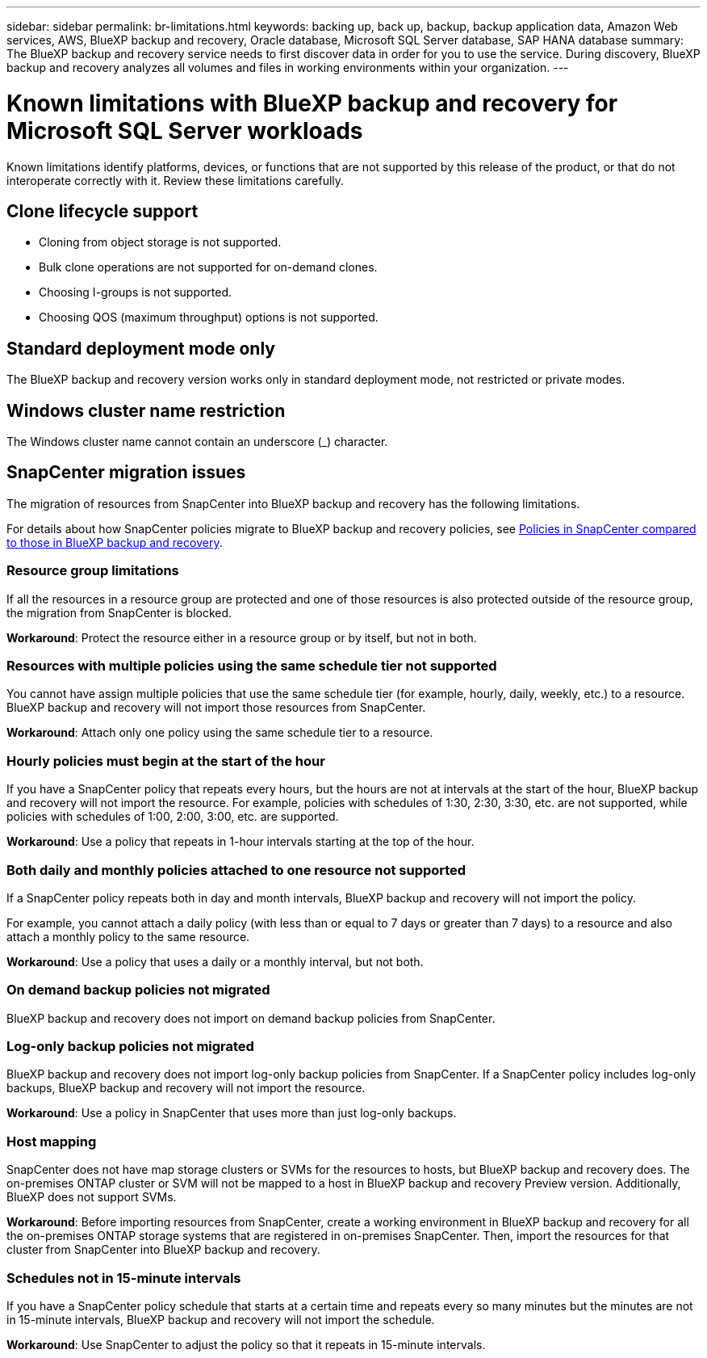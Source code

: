 ---
sidebar: sidebar
permalink: br-limitations.html
keywords: backing up, back up, backup, backup application data, Amazon Web services, AWS, BlueXP backup and recovery, Oracle database, Microsoft SQL Server database, SAP HANA database
summary: The BlueXP backup and recovery service needs to first discover data in order for you to use the service. During discovery, BlueXP backup and recovery analyzes all volumes and files in working environments within your organization. 
---

= Known limitations with BlueXP backup and recovery for Microsoft SQL Server workloads
:hardbreaks:
:nofooter:
:icons: font
:linkattrs:
:imagesdir: ./media/

[.lead]
Known limitations identify platforms, devices, or functions that are not supported by this release of the product, or that do not interoperate correctly with it. Review these limitations carefully.

== Clone lifecycle support

* Cloning from object storage is not supported.
* Bulk clone operations are not supported for on-demand clones.
* Choosing I-groups is not supported.
* Choosing QOS (maximum throughput) options is not supported.

== Standard deployment mode only
The BlueXP backup and recovery version works only in standard deployment mode, not restricted or private modes. 


== Windows cluster name restriction

The Windows cluster name cannot contain an underscore (_) character.


== SnapCenter migration issues

The migration of resources from SnapCenter into BlueXP backup and recovery has the following limitations.

For details about how SnapCenter policies migrate to BlueXP backup and recovery policies, see link:reference-policy-differences-snapcenter.html[Policies in SnapCenter compared to those in BlueXP backup and recovery].

=== Resource group limitations 

If all the resources in a resource group are protected and one of those resources is also protected outside of the resource group, the migration from SnapCenter is blocked. 

*Workaround*: Protect the resource either in a resource group or by itself, but not in both. 

=== Resources with multiple policies using the same schedule tier not supported

You cannot have assign multiple policies that use the same schedule tier (for example, hourly, daily, weekly, etc.) to a resource. BlueXP backup and recovery will not import those resources from SnapCenter.

*Workaround*: Attach only one policy using the same schedule tier to a resource.
 
=== Hourly policies must begin at the start of the hour

If you have a SnapCenter policy that repeats every hours, but the hours are not at intervals at the start of the hour, BlueXP backup and recovery will not import the resource. For example, policies with schedules of 1:30, 2:30, 3:30, etc. are not supported, while policies with schedules of 1:00, 2:00, 3:00, etc. are supported.

*Workaround*: Use a policy that repeats in 1-hour intervals starting at the top of the hour.

=== Both daily and monthly policies attached to one resource not supported

If a SnapCenter policy repeats both in day and month intervals, BlueXP backup and recovery will not import the policy.

For example, you cannot attach a daily policy (with less than or equal to 7 days or greater than 7 days) to a resource and also attach a monthly policy to the same resource. 

*Workaround*: Use a policy that uses a daily or a monthly interval, but not both.

=== On demand backup policies not migrated

BlueXP backup and recovery does not import on demand backup policies from SnapCenter.

=== Log-only backup policies not migrated 

BlueXP backup and recovery does not import log-only backup policies from SnapCenter. If a SnapCenter policy includes log-only backups, BlueXP backup and recovery will not import the resource.


*Workaround*: Use a policy in SnapCenter that uses more than just log-only backups. 


=== Host mapping 
SnapCenter does not have map storage clusters or SVMs for the resources to hosts, but BlueXP backup and recovery does. The on-premises ONTAP cluster or SVM will not be mapped to a host in BlueXP backup and recovery Preview version. Additionally, BlueXP does not support SVMs. 


*Workaround*: Before importing resources from SnapCenter, create a working environment in BlueXP backup and recovery for all the on-premises ONTAP storage systems that are registered in on-premises SnapCenter. Then, import the resources for that cluster from SnapCenter into BlueXP backup and recovery.


=== Schedules not in 15-minute intervals 

If you have a SnapCenter policy schedule that starts at a certain time and repeats every so many minutes but the minutes are not in 15-minute intervals, BlueXP backup and recovery will not import the schedule.


*Workaround*: Use SnapCenter to adjust the policy so that it repeats in 15-minute intervals.






